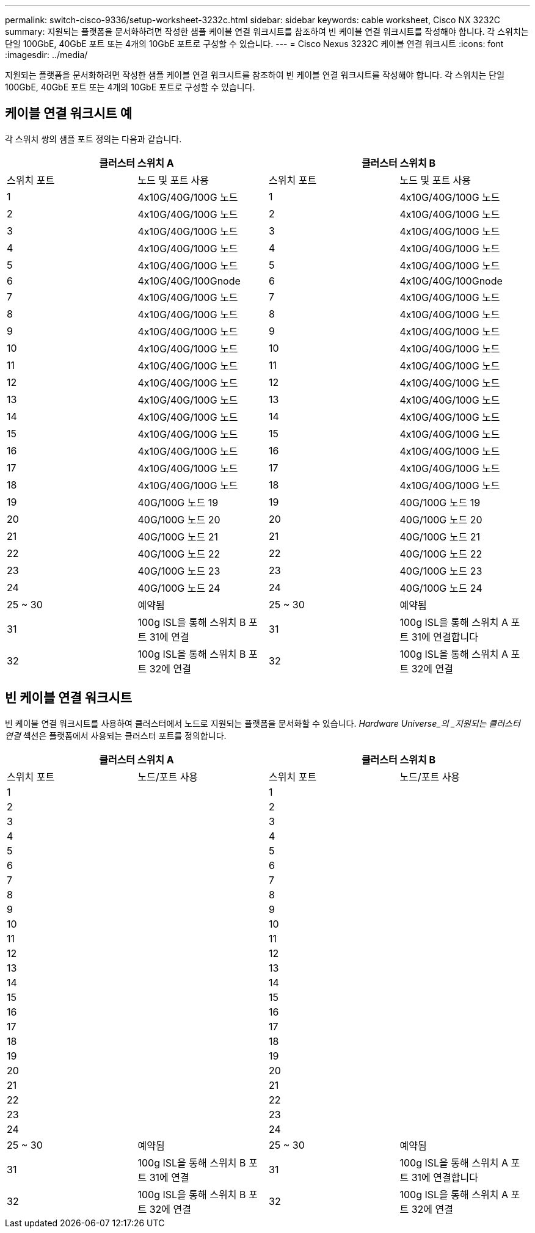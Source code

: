 ---
permalink: switch-cisco-9336/setup-worksheet-3232c.html 
sidebar: sidebar 
keywords: cable worksheet, Cisco NX 3232C 
summary: 지원되는 플랫폼을 문서화하려면 작성한 샘플 케이블 연결 워크시트를 참조하여 빈 케이블 연결 워크시트를 작성해야 합니다. 각 스위치는 단일 100GbE, 40GbE 포트 또는 4개의 10GbE 포트로 구성할 수 있습니다. 
---
= Cisco Nexus 3232C 케이블 연결 워크시트
:icons: font
:imagesdir: ../media/


[role="lead"]
지원되는 플랫폼을 문서화하려면 작성한 샘플 케이블 연결 워크시트를 참조하여 빈 케이블 연결 워크시트를 작성해야 합니다. 각 스위치는 단일 100GbE, 40GbE 포트 또는 4개의 10GbE 포트로 구성할 수 있습니다.



== 케이블 연결 워크시트 예

각 스위치 쌍의 샘플 포트 정의는 다음과 같습니다.

[cols="1, 1, 1, 1"]
|===
2+| 클러스터 스위치 A 2+| 클러스터 스위치 B 


| 스위치 포트 | 노드 및 포트 사용 | 스위치 포트 | 노드 및 포트 사용 


 a| 
1
 a| 
4x10G/40G/100G 노드
 a| 
1
 a| 
4x10G/40G/100G 노드



 a| 
2
 a| 
4x10G/40G/100G 노드
 a| 
2
 a| 
4x10G/40G/100G 노드



 a| 
3
 a| 
4x10G/40G/100G 노드
 a| 
3
 a| 
4x10G/40G/100G 노드



 a| 
4
 a| 
4x10G/40G/100G 노드
 a| 
4
 a| 
4x10G/40G/100G 노드



 a| 
5
 a| 
4x10G/40G/100G 노드
 a| 
5
 a| 
4x10G/40G/100G 노드



 a| 
6
 a| 
4x10G/40G/100Gnode
 a| 
6
 a| 
4x10G/40G/100Gnode



 a| 
7
 a| 
4x10G/40G/100G 노드
 a| 
7
 a| 
4x10G/40G/100G 노드



 a| 
8
 a| 
4x10G/40G/100G 노드
 a| 
8
 a| 
4x10G/40G/100G 노드



 a| 
9
 a| 
4x10G/40G/100G 노드
 a| 
9
 a| 
4x10G/40G/100G 노드



 a| 
10
 a| 
4x10G/40G/100G 노드
 a| 
10
 a| 
4x10G/40G/100G 노드



 a| 
11
 a| 
4x10G/40G/100G 노드
 a| 
11
 a| 
4x10G/40G/100G 노드



 a| 
12
 a| 
4x10G/40G/100G 노드
 a| 
12
 a| 
4x10G/40G/100G 노드



 a| 
13
 a| 
4x10G/40G/100G 노드
 a| 
13
 a| 
4x10G/40G/100G 노드



 a| 
14
 a| 
4x10G/40G/100G 노드
 a| 
14
 a| 
4x10G/40G/100G 노드



 a| 
15
 a| 
4x10G/40G/100G 노드
 a| 
15
 a| 
4x10G/40G/100G 노드



 a| 
16
 a| 
4x10G/40G/100G 노드
 a| 
16
 a| 
4x10G/40G/100G 노드



 a| 
17
 a| 
4x10G/40G/100G 노드
 a| 
17
 a| 
4x10G/40G/100G 노드



 a| 
18
 a| 
4x10G/40G/100G 노드
 a| 
18
 a| 
4x10G/40G/100G 노드



 a| 
19
 a| 
40G/100G 노드 19
 a| 
19
 a| 
40G/100G 노드 19



 a| 
20
 a| 
40G/100G 노드 20
 a| 
20
 a| 
40G/100G 노드 20



 a| 
21
 a| 
40G/100G 노드 21
 a| 
21
 a| 
40G/100G 노드 21



 a| 
22
 a| 
40G/100G 노드 22
 a| 
22
 a| 
40G/100G 노드 22



 a| 
23
 a| 
40G/100G 노드 23
 a| 
23
 a| 
40G/100G 노드 23



 a| 
24
 a| 
40G/100G 노드 24
 a| 
24
 a| 
40G/100G 노드 24



 a| 
25 ~ 30
 a| 
예약됨
 a| 
25 ~ 30
 a| 
예약됨



 a| 
31
 a| 
100g ISL을 통해 스위치 B 포트 31에 연결
 a| 
31
 a| 
100g ISL을 통해 스위치 A 포트 31에 연결합니다



 a| 
32
 a| 
100g ISL을 통해 스위치 B 포트 32에 연결
 a| 
32
 a| 
100g ISL을 통해 스위치 A 포트 32에 연결

|===


== 빈 케이블 연결 워크시트

빈 케이블 연결 워크시트를 사용하여 클러스터에서 노드로 지원되는 플랫폼을 문서화할 수 있습니다. _Hardware Universe_의 _지원되는 클러스터 연결_ 섹션은 플랫폼에서 사용되는 클러스터 포트를 정의합니다.

[cols="1, 1, 1, 1"]
|===
2+| 클러스터 스위치 A 2+| 클러스터 스위치 B 


| 스위치 포트 | 노드/포트 사용 | 스위치 포트 | 노드/포트 사용 


 a| 
1
 a| 
 a| 
1
 a| 



 a| 
2
 a| 
 a| 
2
 a| 



 a| 
3
 a| 
 a| 
3
 a| 



 a| 
4
 a| 
 a| 
4
 a| 



 a| 
5
 a| 
 a| 
5
 a| 



 a| 
6
 a| 
 a| 
6
 a| 



 a| 
7
 a| 
 a| 
7
 a| 



 a| 
8
 a| 
 a| 
8
 a| 



 a| 
9
 a| 
 a| 
9
 a| 



 a| 
10
 a| 
 a| 
10
 a| 



 a| 
11
 a| 
 a| 
11
 a| 



 a| 
12
 a| 
 a| 
12
 a| 



 a| 
13
 a| 
 a| 
13
 a| 



 a| 
14
 a| 
 a| 
14
 a| 



 a| 
15
 a| 
 a| 
15
 a| 



 a| 
16
 a| 
 a| 
16
 a| 



 a| 
17
 a| 
 a| 
17
 a| 



 a| 
18
 a| 
 a| 
18
 a| 



 a| 
19
 a| 
 a| 
19
 a| 



 a| 
20
 a| 
 a| 
20
 a| 



 a| 
21
 a| 
 a| 
21
 a| 



 a| 
22
 a| 
 a| 
22
 a| 



 a| 
23
 a| 
 a| 
23
 a| 



 a| 
24
 a| 
 a| 
24
 a| 



 a| 
25 ~ 30
 a| 
예약됨
 a| 
25 ~ 30
 a| 
예약됨



 a| 
31
 a| 
100g ISL을 통해 스위치 B 포트 31에 연결
 a| 
31
 a| 
100g ISL을 통해 스위치 A 포트 31에 연결합니다



 a| 
32
 a| 
100g ISL을 통해 스위치 B 포트 32에 연결
 a| 
32
 a| 
100g ISL을 통해 스위치 A 포트 32에 연결

|===